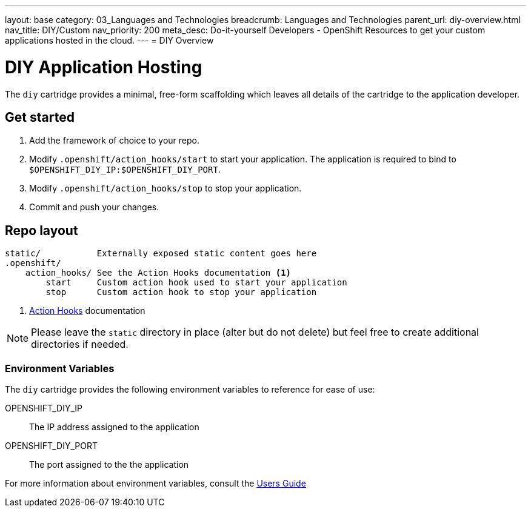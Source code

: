 ---
layout: base
category: 03_Languages and Technologies
breadcrumb: Languages and Technologies
parent_url: diy-overview.html
nav_title: DIY/Custom
nav_priority: 200
meta_desc: Do-it-yourself Developers - OpenShift Resources to get your custom applications hosted in the cloud.
---
= DIY Overview

[[top]]
[float]
= DIY Application Hosting
[.lead]
The `diy` cartridge provides a minimal, free-form scaffolding which leaves all details of the cartridge to the application developer.

== Get started
. Add the framework of choice to your repo.
. Modify `.openshift/action_hooks/start` to start your application. The application is required to bind to `$OPENSHIFT_DIY_IP:$OPENSHIFT_DIY_PORT`.
. Modify `.openshift/action_hooks/stop` to stop your application.
. Commit and push your changes.

== Repo layout
[source]
--
static/           Externally exposed static content goes here
.openshift/
    action_hooks/ See the Action Hooks documentation <1>
        start     Custom action hook used to start your application
        stop      Custom action hook to stop your application
--
<1> link:http://openshift.github.io/documentation/oo_user_guide.html#action-hooks[Action Hooks] documentation

NOTE: Please leave the `static` directory in place (alter but do not delete) but feel free to create additional directories if needed.

=== Environment Variables
The `diy` cartridge provides the following environment variables to reference for ease of use:

OPENSHIFT_DIY_IP:: The IP address assigned to the application
OPENSHIFT_DIY_PORT:: The port assigned to the the application

For more information about environment variables, consult the link:http://openshift.github.io/documentation/oo_user_guide.html#environment-variables[Users Guide]
